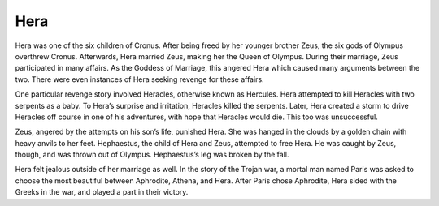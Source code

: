Hera
====

Hera was one of the six children of Cronus. After being freed by her younger 
brother Zeus, the six gods of Olympus overthrew Cronus. Afterwards, Hera married
Zeus, making her the Queen of Olympus. During their marriage, Zeus participated
in many affairs. As the Goddess of Marriage, this angered Hera which caused 
many arguments between the two. There were even instances of Hera seeking 
revenge for these affairs.

One particular revenge story involved Heracles, otherwise known as Hercules. 
Hera attempted to kill Heracles with two serpents as a baby. To Hera’s surprise
and irritation, Heracles killed the serpents. Later, Hera created a storm to 
drive Heracles off course in one of his adventures, with hope that Heracles 
would die. This too was unsuccessful. 

Zeus, angered by the attempts on his son’s life, punished Hera. She was hanged 
in the clouds by a golden chain with heavy anvils to her feet. Hephaestus, the 
child of Hera and Zeus, attempted to free Hera. He was caught by Zeus, though, 
and was thrown out of Olympus. Hephaestus’s leg was broken by the fall. 

Hera felt jealous outside of her marriage as well. In the story of the Trojan 
war, a mortal man named Paris was asked to choose the most beautiful between 
Aphrodite, Athena, and Hera. After Paris chose Aphrodite, Hera sided with the 
Greeks in the war, and played a part in their victory.

